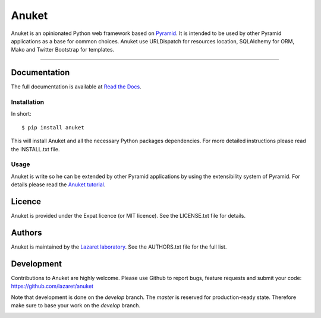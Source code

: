 Anuket
******

Anuket is an opinionated Python web framework based on Pyramid_. It is intended
to be used by other Pyramid applications as a base for common choices. Anuket
use URLDispatch for resources location, SQLAlchemy for ORM, Mako and Twitter
Bootstrap for templates.

----------

Documentation
=============
The full documentation is available at `Read the Docs`_.


Installation
------------
In short::

    $ pip install anuket

This will install Anuket and all the necessary Python packages dependencies.
For more detailed instructions please read the INSTALL.txt file.


Usage
-----
Anuket is write so he can be extended by other Pyramid applications by using
the extensibility system of Pyramid. For details please read the
`Anuket tutorial`_.

Licence
=======
Anuket is provided under the Expat licence (or MIT licence). See the
LICENSE.txt file for details.


Authors
=======
Anuket is maintained by the `Lazaret laboratory`_. See the
AUTHORS.txt file for the full list.


Development
===========
Contributions to Anuket are highly welcome. Please use Github to report bugs,
feature requests and submit your code:
https://github.com/lazaret/anuket

Note that development is done on the *develop* branch. The *master* is reserved
for production-ready state. Therefore make sure to base your work on the
*develop* branch.

.. image:: https://secure.travis-ci.org/lazaret/anuket.png
   :target: http://travis-ci.org/lazaret/anuket


.. _Anuket tutorial: http://anuket.readthedocs.org/en/latest/anuket_tutorial.html

.. _Lazaret laboratory: http://lazaret.unice.fr/
.. _Pyramid: http://pylonsproject.org/
.. _Read the Docs: http://anuket.readthedocs.org/
